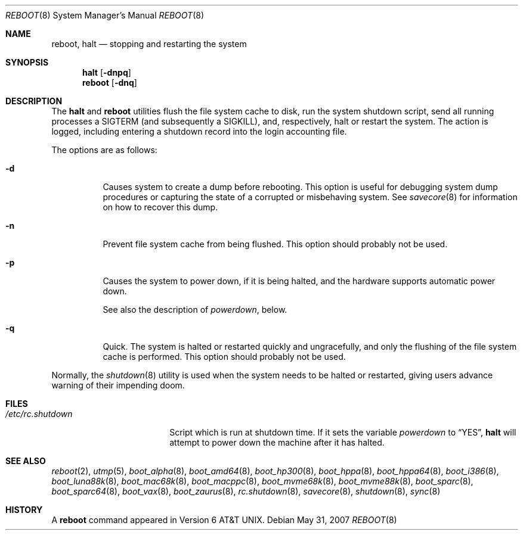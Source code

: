 .\"	$OpenBSD: reboot.8,v 1.38 2007/08/01 21:35:26 deraadt Exp $
.\"	$NetBSD: reboot.8,v 1.3 1995/10/05 05:36:21 mycroft Exp $
.\"
.\" Copyright (c) 1990, 1991, 1993
.\"	The Regents of the University of California.  All rights reserved.
.\"
.\" Redistribution and use in source and binary forms, with or without
.\" modification, are permitted provided that the following conditions
.\" are met:
.\" 1. Redistributions of source code must retain the above copyright
.\"    notice, this list of conditions and the following disclaimer.
.\" 2. Redistributions in binary form must reproduce the above copyright
.\"    notice, this list of conditions and the following disclaimer in the
.\"    documentation and/or other materials provided with the distribution.
.\" 3. Neither the name of the University nor the names of its contributors
.\"    may be used to endorse or promote products derived from this software
.\"    without specific prior written permission.
.\"
.\" THIS SOFTWARE IS PROVIDED BY THE REGENTS AND CONTRIBUTORS ``AS IS'' AND
.\" ANY EXPRESS OR IMPLIED WARRANTIES, INCLUDING, BUT NOT LIMITED TO, THE
.\" IMPLIED WARRANTIES OF MERCHANTABILITY AND FITNESS FOR A PARTICULAR PURPOSE
.\" ARE DISCLAIMED.  IN NO EVENT SHALL THE REGENTS OR CONTRIBUTORS BE LIABLE
.\" FOR ANY DIRECT, INDIRECT, INCIDENTAL, SPECIAL, EXEMPLARY, OR CONSEQUENTIAL
.\" DAMAGES (INCLUDING, BUT NOT LIMITED TO, PROCUREMENT OF SUBSTITUTE GOODS
.\" OR SERVICES; LOSS OF USE, DATA, OR PROFITS; OR BUSINESS INTERRUPTION)
.\" HOWEVER CAUSED AND ON ANY THEORY OF LIABILITY, WHETHER IN CONTRACT, STRICT
.\" LIABILITY, OR TORT (INCLUDING NEGLIGENCE OR OTHERWISE) ARISING IN ANY WAY
.\" OUT OF THE USE OF THIS SOFTWARE, EVEN IF ADVISED OF THE POSSIBILITY OF
.\" SUCH DAMAGE.
.\"
.\"	@(#)reboot.8	8.1 (Berkeley) 6/9/93
.\"
.Dd $Mdocdate: May 31 2007 $
.Dt REBOOT 8
.Os
.Sh NAME
.Nm reboot ,
.Nm halt
.Nd stopping and restarting the system
.Sh SYNOPSIS
.Nm halt
.Op Fl dnpq
.Nm reboot
.Op Fl dnq
.Sh DESCRIPTION
The
.Nm halt
and
.Nm reboot
utilities flush the file system cache to disk, run the system
shutdown script, send all running processes a
.Dv SIGTERM
.Pq and subsequently a Dv SIGKILL ,
and, respectively, halt or restart the system.
The action is logged, including entering a shutdown record into the login
accounting file.
.Pp
The options are as follows:
.Bl -tag -width Ds
.It Fl d
Causes system to create a dump before rebooting.
This option is useful for debugging system dump procedures or
capturing the state of a corrupted or misbehaving system.
See
.Xr savecore 8
for information on how to recover this dump.
.It Fl n
Prevent file system cache from being flushed.
This option should probably not be used.
.It Fl p
Causes the system to power down, if it is being halted, and the
hardware supports automatic power down.
.Pp
See also the description of
.Va powerdown ,
below.
.It Fl q
Quick.
The system is halted or restarted quickly and ungracefully, and only
the flushing of the file system cache is performed.
This option should probably not be used.
.El
.Pp
Normally, the
.Xr shutdown 8
utility is used when the system needs to be halted or restarted, giving
users advance warning of their impending doom.
.Sh FILES
.Bl -tag -width /etc/rc.shutdown -compact
.It Pa /etc/rc.shutdown
Script which is run at shutdown time.
If it sets the variable
.Va powerdown
to
.Dq YES ,
.Nm halt
will attempt to power down the machine after it has halted.
.El
.Sh SEE ALSO
.Xr reboot 2 ,
.Xr utmp 5 ,
.\" .Xr boot 8 ,
.Xr boot_alpha 8 ,
.Xr boot_amd64 8 ,
.\" .Xr boot_aviion 8 ,
.Xr boot_hp300 8 ,
.Xr boot_hppa 8 ,
.Xr boot_hppa64 8 ,
.Xr boot_i386 8 ,
.Xr boot_luna88k 8 ,
.Xr boot_mac68k 8 ,
.Xr boot_macppc 8 ,
.Xr boot_mvme68k 8 ,
.Xr boot_mvme88k 8 ,
.\" .Xr boot_mvmeppc 8 ,
.Xr boot_sparc 8 ,
.Xr boot_sparc64 8 ,
.Xr boot_vax 8 ,
.Xr boot_zaurus 8 ,
.Xr rc.shutdown 8 ,
.Xr savecore 8 ,
.Xr shutdown 8 ,
.Xr sync 8
.Sh HISTORY
A
.Nm reboot
command appeared in
.At v6 .
